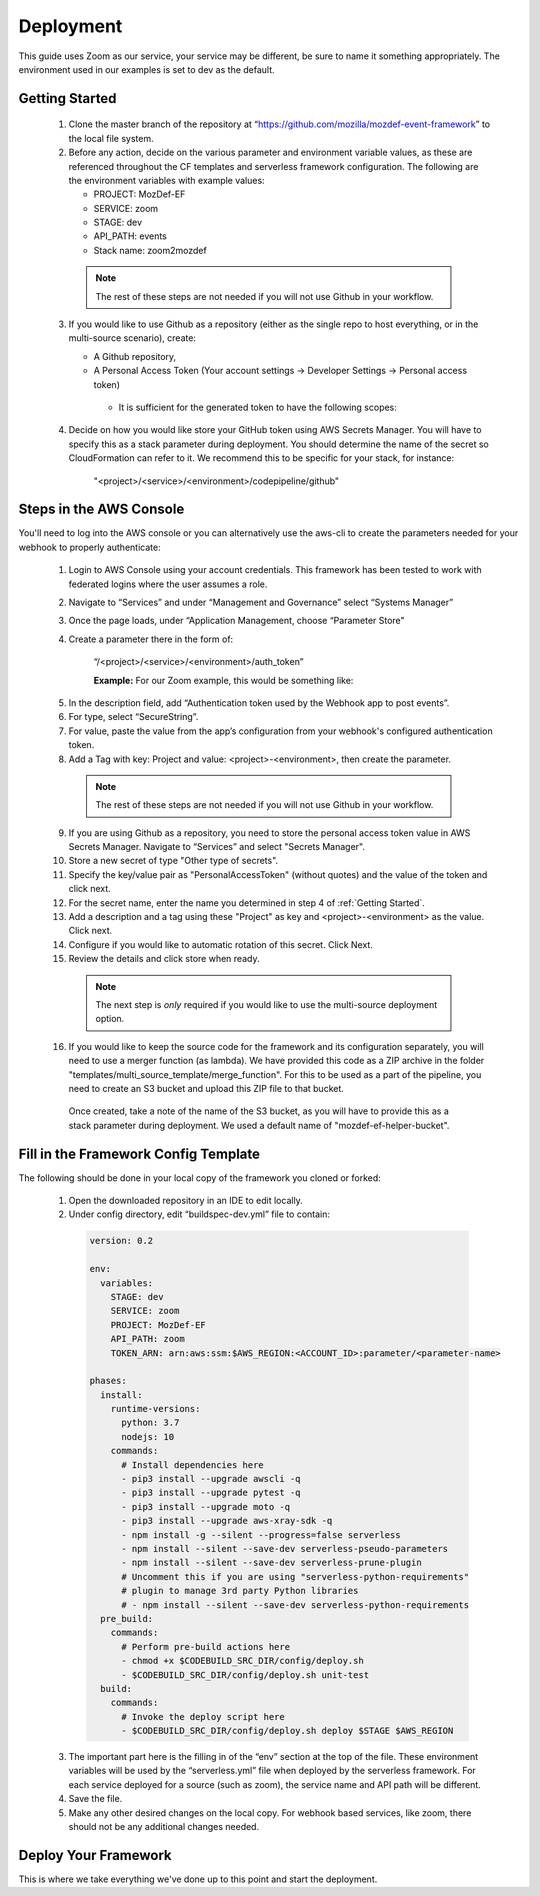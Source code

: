 ==========
Deployment
==========

This guide uses Zoom as our service, your service may be different, be sure to name it something appropriately.
The environment used in our examples is set to dev as the default.

***************
Getting Started
***************

  1. Clone the master branch of the repository at “https://github.com/mozilla/mozdef-event-framework” to the local file system.

  2. Before any action, decide on the various parameter and environment variable values, as these are referenced throughout the CF templates and serverless framework configuration.
     The following are the environment variables with example values:

     * PROJECT: MozDef-EF
     * SERVICE: zoom
     * STAGE: dev
     * API_PATH: events
     * Stack name: zoom2mozdef
  
    .. note:: The rest of these steps are not needed if you will not use Github in your workflow.

  3. If you would like to use Github as a repository (either as the single repo to host everything, or in the multi-source scenario), create:
  
     * A Github repository,
     * A Personal Access Token (Your account settings -> Developer Settings -> Personal access token)
      * It is sufficient for the generated token to have the following scopes:
          
        .. image:: ../images/github_personal_access_token_scopes.png
           :width: 400
           :alt: Scopes required for GitHub personal access token

  4. Decide on how you would like store your GitHub token using AWS Secrets Manager. You will have to specify this as a stack parameter during deployment.
     You should determine the name of the secret so CloudFormation can refer to it. We recommend this to be specific for your stack, for instance:

       "<project>/<service>/<environment>/codepipeline/github"

************************
Steps in the AWS Console
************************

You'll need to log into the AWS console or you can alternatively use the aws-cli to create the parameters needed for your webhook to properly authenticate:

  1. Login to AWS Console using your account credentials. This framework has been tested to work with federated logins where the user assumes a role.
  2. Navigate to “Services” and under “Management and Governance” select “Systems Manager”
  3. Once the page loads, under “Application Management, choose “Parameter Store"
  4. Create a parameter there in the form of:

      “/<project>/<service>/<environment>/auth_token”

      **Example:** For our Zoom example, this would be something like:
       
    .. image:: ../images/Parameter_Store_Example.png
       :width: 400
       :alt: /MozDef-EF/zoom/dev/auth_token

  5. In the description field, add “Authentication token used by the Webhook app to post events”.
  6. For type, select “SecureString”.
  7. For value, paste the value from the app’s configuration from your webhook's configured authentication token.
  8. Add a Tag with key: Project and value: <project>-<environment>, then create the parameter.

    .. note:: The rest of these steps are not needed if you will not use Github in your workflow.

  9. If you are using Github as a repository, you need to store the personal access token value in AWS Secrets Manager. Navigate to “Services” and select "Secrets Manager".
  10. Store a new secret of type "Other type of secrets".
  11. Specify the key/value pair as "PersonalAccessToken" (without quotes) and the value of the token and click next.
  12. For the secret name, enter the name you determined in step 4 of :ref:`Getting Started`.
  13. Add a description and a tag using these "Project" as key and <project>-<environment> as the value. Click next.
  14. Configure if you would like to automatic rotation of this secret. Click Next.
  15. Review the details and click store when ready.

    .. note:: The next step is `only` required if you would like to use the multi-source deployment option.

  16. If you would like to keep the source code for the framework and its configuration separately, you will need to use a merger function (as lambda). We have provided this code as a ZIP archive in the folder "templates/multi_source_template/merge_function". For this to be used as a part of the pipeline, you need to create an S3 bucket and upload this ZIP file to that bucket.
    Once created, take a note of the name of the S3 bucket, as you will have to provide this as a stack parameter during deployment. We used a default name of "mozdef-ef-helper-bucket".

*************************************
Fill in the Framework Config Template
*************************************

The following should be done in your local copy of the framework you cloned or forked:


  1. Open the downloaded repository in an IDE to edit locally.
  2. Under config directory, edit “buildspec-dev.yml” file to contain:

    .. code-block:: yaml
    
       version: 0.2
       
       env:
         variables:
           STAGE: dev
           SERVICE: zoom
           PROJECT: MozDef-EF
           API_PATH: zoom
           TOKEN_ARN: arn:aws:ssm:$AWS_REGION:<ACCOUNT_ID>:parameter/<parameter-name>
       
       phases:
         install:
           runtime-versions:
             python: 3.7
             nodejs: 10
           commands:
             # Install dependencies here
             - pip3 install --upgrade awscli -q
             - pip3 install --upgrade pytest -q
             - pip3 install --upgrade moto -q
             - pip3 install --upgrade aws-xray-sdk -q
             - npm install -g --silent --progress=false serverless
             - npm install --silent --save-dev serverless-pseudo-parameters
             - npm install --silent --save-dev serverless-prune-plugin
             # Uncomment this if you are using "serverless-python-requirements" 
             # plugin to manage 3rd party Python libraries
             # - npm install --silent --save-dev serverless-python-requirements
         pre_build:
           commands:
             # Perform pre-build actions here
             - chmod +x $CODEBUILD_SRC_DIR/config/deploy.sh
             - $CODEBUILD_SRC_DIR/config/deploy.sh unit-test
         build:
           commands:
             # Invoke the deploy script here
             - $CODEBUILD_SRC_DIR/config/deploy.sh deploy $STAGE $AWS_REGION


  3. The important part here is the filling in of the “env” section at the top of the file. These environment variables will be used by the “serverless.yml” file when deployed by the serverless framework.
     For each service deployed for a source (such as zoom), the service name and API path will be different.
  4. Save the file.
  5. Make any other desired changes on the local copy. For webhook based services, like zoom, there should not be any additional changes needed.

*********************
Deploy Your Framework
*********************

This is where we take everything we've done up to this point and start the deployment.

.. toggle-header::
    :header: **1. Using a Single Source Repo (CodeCommit)**
    
     1. Go back to AWS Console  “Services -> CodeCommit” and create a repository with the name “<project>-<service>”, in this case “mozdef-ef-zoom”. Add a description and a tag with key: Project and value: <project>-<environment>.
     2. Using the connection settings, setup Git access with the git credential helper over HTTPS (ensure you can pull and push to the newly created repo)
     3. Pull the empty repository to a local directory, then add/move all the cloned and updated framework code to this repository. Add and commit all changes, then push.
      .. note:: Make sure to not override the ``.git`` directory while moving the framework code from Github to your newly created custom CodeCommit repository.
     4. Go to “Services -> CloudFormation” on the AWS Console.
     5. On top right, click “Create stack (with new resources)”
     6. Select “template is ready” on the first option. In “specify template” menu, select “upload a template file”

       .. toggle-header::
           :header: **Create stack from Template:**
       
             Example screenshot for creating a stack from the template
       
             .. image:: ../images/create_stack.png
                :width: 400
                :alt: AWS Cloudformation Console Create Stack

     7. Browse the filesystem, and select the "codepipeline-cf-template-codecommit-source.yml" CloudFormation template under the “templates” directory of the cloned and updated framework code. Assuming no syntax errors, click next.
     8. For the stack name, enter something descriptive, like: <project>-<service> (e.g., mozdef-ef-zoom, see the example image below for steps 8 through 12).
     9. For stack parameters, enter the values decided in :ref:`Getting Started` Step 2.
       * For service, enter your <service> name that you determined earlier.
       * For environment, choose “dev”, "staging", or "prod" according to the environment you are working out of.
       * In the SSMParamName field, you'll need to enter the name of the SSM parameter used to store the auth token, to correctly map the IAM permissions for this resource.
     10. An S3 utility bucket will be created for AWS CodePipeline to store artifacts. The bucket name will match the parameters you created for your stack name in step 8 and the environment in step 11 (e.g., <stackname>-<environment>-utility)
     11. For source configuration, enter the name of the codecommit repo created in step 1, and the branch to monitor for changes and trigger rebuilds of the deployment. For our example we used zoom, “mozdef-ef-zoom/master”.
  
       .. toggle-header::
           :header: **Stack Details:**
       
             Example screenshot for steps 8 through 12
       
             .. image:: ../images/stack_details.png
                :width: 400
                :alt: AWS Cloudformation Console Stack Details
  
     12. Under stack options, add a tag with key: "Project" and value: <project>-<environment>. Click Next
     13. On the review step, check the box under “Capabilities” saying “I acknowledge that AWS CloudFormation might create IAM resources with custom names.”.
     14. Click Create Stack. On the Cloudformation page, check the stack creation status. It should deploy the pipeline stack successfully.
     15. Once the API Gateway has been created, copy the URL into your webhook application's configuration as the endpoint to post events to begin sending events to the AWS infra that was deployed using this framework.
       .. note:: There is a stack output called ``ServiceEndpoint`` which is generated by the Serverless Framework after deployment. If you specified a custom ``API_PATH`` in your buildspec in :ref:`Getting Started`, this will `not` be your endpoint URL.
                 Instead, your correct endpoint URL would be the value of ``<ServiceEndpoint>/<API_PATH>``

.. toggle-header::
    :header: **2. Using a Single Source Repo (GitHub)**
   
     1. Pull the empty Github repository created earlier in section :ref:`Getting Started` to a local directory, then add/move all the cloned and updated framework code to this repository. Add and commit all changes, then push.
      * Do not forget to modify the ``deploy.sh`` configuration file to remove the reference to ``$CODEBUILD_SRC_DIR`` environment variable (as it is specific to CodeCommit build image).
      .. note:: Make sure to not override the ``.git`` directory while moving the framework code from Github to your newly created custom GitHub repository.
     2. Go to “Services -> CloudFormation” on the AWS Console.
     3. On top right, click “Create stack (with new resources)”
     4. Select “template is ready” on the first option. In “specify template” menu, select “upload a template file.
     5. Browse the filesystem, and select the "codepipeline-cf-template-github-source.yml" CloudFormation template under the “templates” directory of the cloned and updated framework code. Assuming no syntax errors, click next.
     6. For the stack name, enter something descriptive, like: <project>-<service> (e.g., mozdef-ef-zoom, see the example image below for steps 6 through 10).
     7. For stack parameters, enter the values decided in :ref:`Getting Started` Step 2.
       * For service, enter your <service> name that you determined earlier.
       * For environment, choose “dev”, "staging", or "prod" according to the environment you are working out of.
       * In the SSMParamName field, you'll need to enter the name of the SSM parameter used to store the auth token, to correctly map the IAM permissions for this resource.
     8. An S3 utility bucket will be created for AWS CodePipeline to store artifacts. The bucket name will match the parameters you created for your stack name in step 8 and the environment in step 11 (e.g., <stackname>-<environment>-utility)
     9. For source configuration:
       * Enter the name of the Github repo housing the code, in the following format: `owner/repository/branch`.
       * For the token reference, enter the name you determined in step 4 of :ref:`Getting Started`. This way the template will be able to find the secret (Github token) stored in AWS Secrets Manager.
        
       .. toggle-header::
           :header: **Stack Details:**
       
             Example screenshot for creating a stack from the template with GitHub
       
             .. image:: ../images/create_stack_github.png
                :width: 400
                :alt: AWS Cloudformation Console Stack Details
    
     10. Under stack options, add a tag with key: "Project" and value: <project>-<environment>. Click Next.
     11. On the review step, check the box under “Capabilities” saying “I acknowledge that AWS CloudFormation might create IAM resources with custom names.”.
     12. Click Create Stack. On the Cloudformation page, check the stack creation status. It should deploy the pipeline stack successfully.
     13. Once the API Gateway has been created, copy the URL into your webhook application's configuration as the endpoint to post events to begin sending events to the AWS infra that was deployed using this framework.
       .. note:: There is a stack output called ``ServiceEndpoint`` which is generated by the Serverless Framework after deployment. If you specified a custom ``API_PATH`` in your buildspec in :ref:`Getting Started`, this will `not` be your endpoint URL.
                 Instead, your correct endpoint URL would be the value of ``<ServiceEndpoint>/<API_PATH>``

.. toggle-header::
    :header: **3. Using Multiple Source Repos (CodeCommit + Github)**

     1. Go back to AWS Console  “Services -> CodeCommit” and create a repository with the name “<project>-<service>”, in this case “mozdef-ef-zoom”. Add a description and a tag with key: Project and value: <project>-<environment>.
     2. Using the connection settings, setup Git access with the git credential helper over HTTPS (ensure you can pull and push to the newly created repo).
     3. Pull the empty repository to a local directory, then `only` add the `config` directory contents from the cloned framework code to this repository. Make relevant configuration changes (such as to the deploy script, buildspec etc.), commit all changes, then push.
     4. Now, also pull the empty Github repository created earlier in section :ref:`Getting Started` to another local directory. Add/move all the cloned framework code to this repository, `except "config" directory`. Make changes to the code if desired, commit all changes, then push.

      .. note:: You could also move everything to this repository (including the config directory), but add "config/" to the `.gitignore` file in order to avoid having multiple config directories tracked by source control.
                
                Also make sure to not override the ``.git`` directory while moving the framework code from Github to your newly created custom repositories.

     5. Go to “Services -> CloudFormation” on the AWS Console.
     6. On top right, click “Create stack (with new resources)”
     7. Select “template is ready” on the first option. In “specify template” menu, select “upload a template file”.
     8. Browse the filesystem, and select the "codepipeline-cf-template-with-merge.yml" CloudFormation template under the “templates” directory of the cloned framework code. Assuming no syntax errors, click next.
     9. For the stack name, enter something descriptive, like: <project>-<service> (e.g., mozdef-ef-zoom, see the example image below for steps 9 through 14).
     10. For stack parameters, enter the values decided in :ref:`Getting Started` Step 2.
        * For service, enter your <service> name that you determined earlier.
        * For environment, choose “dev”, "staging", or "prod" according to the environment you are working out of.
        * For helper bucket, enter the name of the S3 bucket created previously (created in the last step of :ref:`Steps in the AWS Console` section) that houses the merge lambda code.
        * In the SSMParamName field, you'll need to enter the name of the SSM parameter used to store the auth token, to correctly map the IAM permissions for this resource.
     11. An S3 utility bucket will be created for AWS CodePipeline to store artifacts. The bucket name will match the parameters you created for your stack name in step 8 and the environment in step 11 (e.g., <stackname>-<environment>-utility)
     12. For GitHub configuration:
        * Enter the name of the Github repo housing the code, in the following format: `owner/repository/branch`.
        * For the token reference, enter the name you determined in step 4 of :ref:`Getting Started`. This way the template will be able to find the secret (Github token) stored in AWS Secrets Manager.
     13. For CodeCommit configuration:
        * Enter the name of the codecommit repo created in step 1, and the branch to monitor for changes and trigger rebuilds of the deployment. For our example we used zoom, “mozdef-ef-zoom/master”.
        * Enter the name of the directory that has configuration data for the pipeline (default: config).

        .. toggle-header::
           :header: **Stack Details:**
       
             Example screenshot for creating a stack using multi-source template
       
             .. image:: ../images/create_stack_multi_source.png
                :width: 400
                :alt: AWS Cloudformation Console Stack Details

     14. Under stack options, add a tag with key: "Project" and value: <project>-<environment>. Click Next.
     15. On the review step, check the box under “Capabilities” saying “I acknowledge that AWS CloudFormation might create IAM resources with custom names.”.
     16. Click Create Stack. On the Cloudformation page, check the stack creation status. It should deploy the pipeline stack successfully.
     17. Once the API Gateway has been created, copy the URL into your webhook application's configuration as the endpoint to post events to begin sending events to the AWS infra that was deployed using this framework.
       .. note:: There is a stack output called ``ServiceEndpoint`` which is generated by the Serverless Framework after deployment. If you specified a custom ``API_PATH`` in your buildspec in :ref:`Getting Started`, this will `not` be your endpoint URL.
                 Instead, your correct endpoint URL would be the value of ``<ServiceEndpoint>/<API_PATH>``
